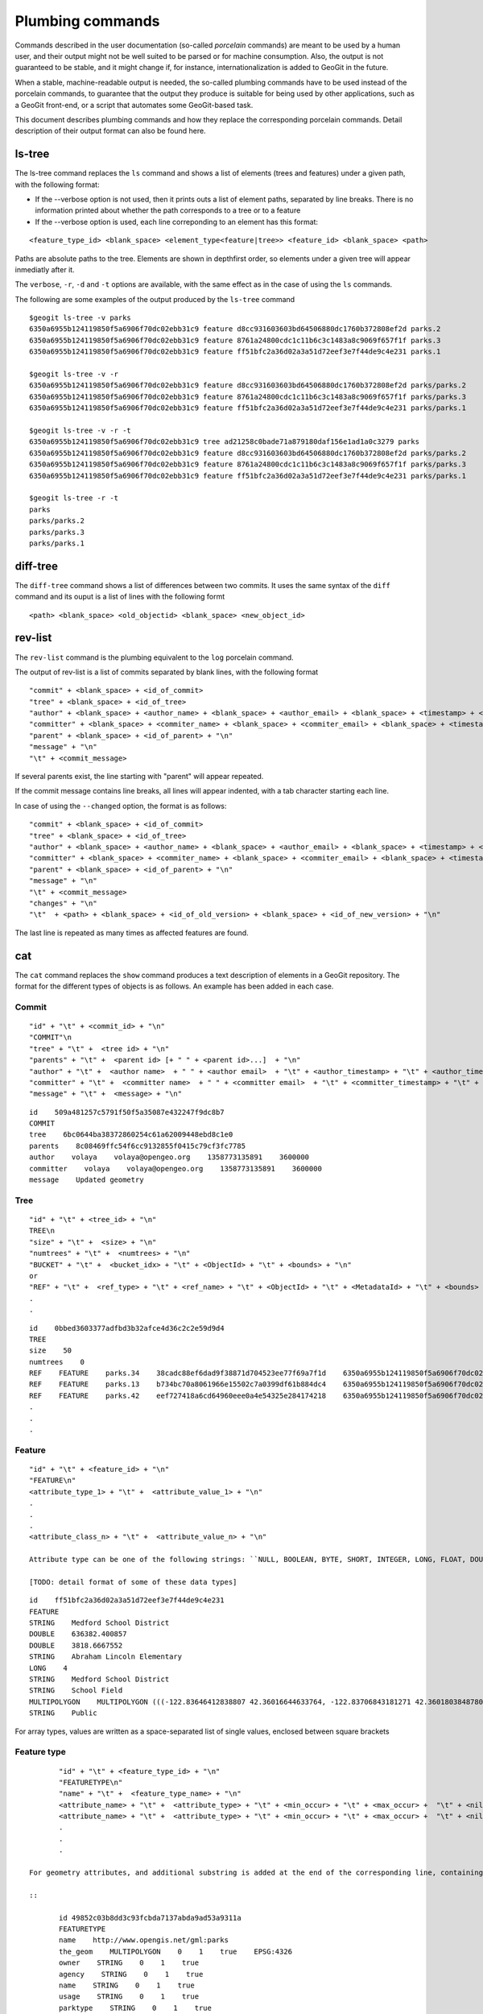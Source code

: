 Plumbing commands
==================

Commands described in the user documentation (so-called *porcelain* commands) are meant to be used by a human user, and their output might not be well suited to be parsed or for machine consumption. Also, the output is not guaranteed to be stable, and it might change if, for instance, internationalization is added to GeoGit in the future.

When a stable, machine-readable output is needed, the so-called plumbing commands have to be used instead of the porcelain commands, to guarantee that the output they produce is suitable for being used by other applications, such as a GeoGit front-end, or a script that automates some GeoGit-based task.

This document describes plumbing commands and how they replace the corresponding porcelain commands. Detail description of their output format can also be found here.

ls-tree
-------

The ls-tree command replaces the ``ls`` command and shows a list of elements (trees and features) under a given path, with the following format:

- If the --verbose option is not used, then it prints outs a list of element paths, separated by line breaks. There is no information printed about whether the path corresponds to a tree or to a feature

- If the --verbose option is used, each line correponding to an element has this format:

::

	<feature_type_id> <blank_space> <element_type<feature|tree>> <feature_id> <blank_space> <path>

Paths are absolute paths to the tree. Elements are shown in depthfirst order, so elements under a given tree will appear inmediatly after it.

The ``verbose``, ``-r``, ``-d`` and ``-t`` options are available, with the same effect as in the case of using the ``ls`` commands.

The following are some examples of the output produced by the ``ls-tree`` command

::

	$geogit ls-tree -v parks
	6350a6955b124119850f5a6906f70dc02ebb31c9 feature d8cc931603603bd64506880dc1760b372808ef2d parks.2
	6350a6955b124119850f5a6906f70dc02ebb31c9 feature 8761a24800cdc1c11b6c3c1483a8c9069f657f1f parks.3
	6350a6955b124119850f5a6906f70dc02ebb31c9 feature ff51bfc2a36d02a3a51d72eef3e7f44de9c4e231 parks.1

	$geogit ls-tree -v -r
	6350a6955b124119850f5a6906f70dc02ebb31c9 feature d8cc931603603bd64506880dc1760b372808ef2d parks/parks.2
	6350a6955b124119850f5a6906f70dc02ebb31c9 feature 8761a24800cdc1c11b6c3c1483a8c9069f657f1f parks/parks.3
	6350a6955b124119850f5a6906f70dc02ebb31c9 feature ff51bfc2a36d02a3a51d72eef3e7f44de9c4e231 parks/parks.1

	$geogit ls-tree -v -r -t
	6350a6955b124119850f5a6906f70dc02ebb31c9 tree ad21258c0bade71a879180daf156e1ad1a0c3279 parks
	6350a6955b124119850f5a6906f70dc02ebb31c9 feature d8cc931603603bd64506880dc1760b372808ef2d parks/parks.2
	6350a6955b124119850f5a6906f70dc02ebb31c9 feature 8761a24800cdc1c11b6c3c1483a8c9069f657f1f parks/parks.3
	6350a6955b124119850f5a6906f70dc02ebb31c9 feature ff51bfc2a36d02a3a51d72eef3e7f44de9c4e231 parks/parks.1

	$geogit ls-tree -r -t
	parks
	parks/parks.2
	parks/parks.3
	parks/parks.1

diff-tree
-----------

The ``diff-tree`` command shows a list of differences between two commits. It uses the same syntax of the ``diff`` command and its ouput is a list of lines with the following formt

::

	<path> <blank_space> <old_objectid> <blank_space> <new_object_id>

rev-list
---------

The ``rev-list`` command is the plumbing equivalent to the ``log`` porcelain command.

The output of rev-list is a list of commits separated by blank lines, with the following format

::

	"commit" + <blank_space> + <id_of_commit>
	"tree" + <blank_space> + <id_of_tree>
	"author" + <blank_space> + <author_name> + <blank_space> + <author_email> + <blank_space> + <timestamp> + <blank_space> + <timezon_offset> + "\n"
	"committer" + <blank_space> + <commiter_name> + <blank_space> + <commiter_email> + <blank_space> + <timestamp> + <blank_space> + <timezone_offset> + "\n"
	"parent" + <blank_space> + <id_of_parent> + "\n"
	"message" + "\n"
	"\t" + <commit_message>

If several parents exist, the line starting with "parent" will appear repeated.

If the commit message contains line breaks, all lines will appear indented, with a tab character starting each line.

In case of using the ``--changed`` option, the format is as follows:

::

	"commit" + <blank_space> + <id_of_commit>
	"tree" + <blank_space> + <id_of_tree>
	"author" + <blank_space> + <author_name> + <blank_space> + <author_email> + <blank_space> + <timestamp> + <blank_space> + <timezon_offset> + "\n"
	"committer" + <blank_space> + <commiter_name> + <blank_space> + <commiter_email> + <blank_space> + <timestamp> + <blank_space> + <timezone_offset> + "\n"
	"parent" + <blank_space> + <id_of_parent> + "\n"
	"message" + "\n"
	"\t" + <commit_message>
	"changes" + "\n"
	"\t"  + <path> + <blank_space> + <id_of_old_version> + <blank_space> + <id_of_new_version> + "\n"

The last line is repeated as many times as affected features are found.


cat
----

The ``cat`` command replaces the ``show`` command produces a text description of elements in a GeoGit repository. The format for the different types of objects is as follows. An example has been added in each case.


Commit
~~~~~~~

::

	"id" + "\t" + <commit_id> + "\n"
	"COMMIT"\n
	"tree" + "\t" +  <tree id> + "\n"
	"parents" + "\t" +  <parent id> [+ " " + <parent id>...]  + "\n"
	"author" + "\t" +  <author name>  + " " + <author email>  + "\t" + <author_timestamp> + "\t" + <author_timezone_offset> + "\n"
	"committer" + "\t" +  <committer name>  + " " + <committer email>  + "\t" + <committer_timestamp> + "\t" + <committer_timezone_offset> + "\n"      
	"message" + "\t" +  <message> + "\n"

::

	id    509a481257c5791f50f5a35087e432247f9dc8b7
	COMMIT	
	tree    6bc0644ba38372860254c61a62009448ebd8c1e0
	parents    8c08469ffc54f6cc9132855f0415c79cf3fc7785
	author    volaya    volaya@opengeo.org    1358773135891    3600000
	committer    volaya    volaya@opengeo.org    1358773135891    3600000
	message    Updated geometry


Tree  
~~~~~~

::

	"id" + "\t" + <tree_id> + "\n"
	TREE\n 
	"size" + "\t" +  <size> + "\n"
	"numtrees" + "\t" +  <numtrees> + "\n"
	"BUCKET" + "\t" +  <bucket_idx> + "\t" + <ObjectId> + "\t" + <bounds> + "\n"
	or 
	"REF" + "\t" +  <ref_type> + "\t" + <ref_name> + "\t" + <ObjectId> + "\t" + <MetadataId> + "\t" + <bounds> + "\n"
	.
	.

::

	id    0bbed3603377adfbd3b32afce4d36c2c2e59d9d4
	TREE	
	size    50
	numtrees    0
	REF    FEATURE    parks.34    38cadc88ef6dad9f38871d704523ee77f69a7f1d    6350a6955b124119850f5a6906f70dc02ebb31c9    -122.86117933535783;-122.854350067846;42.31833119598368;42.32102693871578;EPSG:4326
	REF    FEATURE    parks.13    b734bc70a8061966e15502c7a0399df61b884dc4    6350a6955b124119850f5a6906f70dc02ebb31c9    -122.86880014388446;-122.86561021610196;42.34400227832745;42.34567119406094;EPSG:4326
	REF    FEATURE    parks.42    eef727418a6cd64960eee0a4e54325e284174218    6350a6955b124119850f5a6906f70dc02ebb31c9    -122.85186496040123;-122.85030419922936;42.3158100546772;42.317125842793224;EPSG:4326
	.
	.
	.

  
Feature
~~~~~~~

::

	"id" + "\t" + <feature_id> + "\n"
	"FEATURE\n"
	<attribute_type_1> + "\t" +  <attribute_value_1> + "\n"
	.
	.
	.     
	<attribute_class_n> + "\t" +  <attribute_value_n> + "\n"

	Attribute type can be one of the following strings: ``NULL, BOOLEAN, BYTE, SHORT, INTEGER, LONG, FLOAT, DOUBLE, STRING, BOOLEAN_ARRAY, BYTE_ARRAY, SHORT_ARRAY, INTEGER_ARRAY, LONG_ARRAY, FLOAT_ARRAY, DOUBLE_ARRAY, STRING_ARRAY, POINT, LINESTRING, POLYGON, MULTIPOINT, MULTILINESTRING, MULTIPOLYGON, GEOMETRYCOLLECTION, GEOMETRY, UUID, BIG_INTEGER, BIG_DECIMAL, DATETIME, DATE, TIME, TIMESTAMP``

	[TODO: detail format of some of these data types]


::

	id    ff51bfc2a36d02a3a51d72eef3e7f44de9c4e231
	FEATURE
	STRING    Medford School District
	DOUBLE    636382.400857
	DOUBLE    3818.6667552
	STRING    Abraham Lincoln Elementary
	LONG    4
	STRING    Medford School District
	STRING    School Field
	MULTIPOLYGON    MULTIPOLYGON (((-122.83646412838807 42.36016644633764, -122.83706843181271 42.36018038487805, -122.83740062537728 42.360187694790284, -122.83773129525122 42.36019528458837, -122.83795404148778 42.36020136945975, -122.83819236923999 42.36020660256662, -122.83846546872873 42.360518040102995, -122.83876233613934 42.36084768643743, -122.83979986790222 42.361999744796655, -122.83876583032126 42.36206395843249, -122.8387666181915 42.36241475445113, -122.8350544594257 42.362400655348836, -122.83505311158638 42.36190072779918, -122.8352814492704 42.36189781560542, -122.83546514962634 42.36183970799634, -122.8355995051357 42.361675638841625, -122.83649163970789 42.36166473464665, -122.83646412838807 42.36016644633764)))
	STRING    Public


For array types, values are written as a space-separated list of single values, enclosed between square brackets


Feature type
~~~~~~~~~~~~~~~~~

::

	"id" + "\t" + <feature_type_id> + "\n"
	"FEATURETYPE\n"
	"name" + "\t" +  <feature_type_name> + "\n"
	<attribute_name> + "\t" +  <attribute_type> + "\t" + <min_occur> + "\t" + <max_occur> +  "\t" + <nillable <true|false>> + "\n"
	<attribute_name> + "\t" +  <attribute_type> + "\t" + <min_occur> + "\t" + <max_occur> +  "\t" + <nillable <true|false>> + "\n"
	.
	.
	.
  
 For geometry attributes, and additional substring is added at the end of the corresponding line, containing the SRS id.

 ::

	id 49852c03b8dd3c93fcbda7137abda9ad53a9311a
	FEATURETYPE
	name    http://www.opengis.net/gml:parks
	the_geom    MULTIPOLYGON    0    1    true    EPSG:4326
	owner    STRING    0    1    true
	agency    STRING    0    1    true
	name    STRING    0    1    true
	usage    STRING    0    1    true
	parktype    STRING    0    1    true
	area    DOUBLE    0    1    true
	perimeter    DOUBLE    0    1    true

blame
-----

The blame command has a ``--porcelain`` option that generates machine-readable output with the following format:

::

	<name_of_field> <blank_space> <commit_id> <blank_space> <committer_name> <blank_space> <commiter_email> <blank_space> <commit_timestamp> <blank_space> <commit_timezone_offset>


The following is an example of the porcelain output of the ``blame`` command

::

	parktype 2d132099c2ede0c9ea2306317cfba4796a62abeb volaya volaya@opengeo.org 1367236628965 7200000
	area 2d132099c2ede0c9ea2306317cfba4796a62abeb volaya volaya@opengeo.org 1367236628965 7200000
	perimeter 2d132099c2ede0c9ea2306317cfba4796a62abeb volaya volaya@opengeo.org 1367236628965 7200000
	the_geom 2d132099c2ede0c9ea2306317cfba4796a62abeb volaya volaya@opengeo.org 1367236628965 7200000
	name 2d132099c2ede0c9ea2306317cfba4796a62abeb volaya volaya@opengeo.org 1367236628965 7200000
	owner 2d132099c2ede0c9ea2306317cfba4796a62abeb volaya volaya@opengeo.org 1367236628965 7200000
	usage a1d6e2c8d377ea90c7639b3834d7ece3ad161d91 volaya volaya@opengeo.org 1367236528690 7200000
	agency 2d132099c2ede0c9ea2306317cfba4796a62abeb volaya volaya@opengeo.org 1367236628965 7200000